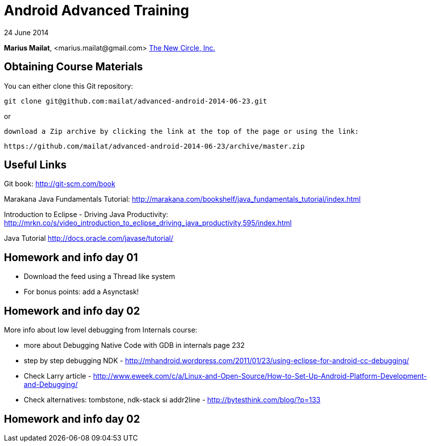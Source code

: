 = Android Advanced Training

24 June 2014

*Marius Mailat*, +<marius.mailat@gmail.com>+
http://thewnewcircle.com[The New Circle, Inc.]

== Obtaining Course Materials

You can either clone this Git repository:

  git clone git@github.com:mailat/advanced-android-2014-06-23.git

or

   download a Zip archive by clicking the link at the top of the page or using the link:
  
	https://github.com/mailat/advanced-android-2014-06-23/archive/master.zip

== Useful Links

Git book: http://git-scm.com/book

Marakana Java Fundamentals Tutorial: http://marakana.com/bookshelf/java_fundamentals_tutorial/index.html

Introduction to Eclipse - Driving Java Productivity: http://mrkn.co/s/video_introduction_to_eclipse_driving_java_productivity,595/index.html

Java Tutorial http://docs.oracle.com/javase/tutorial/

== Homework and info day 01

- Download the feed using a Thread like system
- For bonus points: add a Asynctask!

== Homework and info day 02

More info about low level debugging from Internals course:

- more about Debugging Native Code with GDB in internals page 232
- step by step debugging NDK - http://mhandroid.wordpress.com/2011/01/23/using-eclipse-for-android-cc-debugging/ 
- Check Larry article - http://www.eweek.com/c/a/Linux-and-Open-Source/How-to-Set-Up-Android-Platform-Development-and-Debugging/ 
- Check alternatives: tombstone, ndk-stack si addr2line - http://bytesthink.com/blog/?p=133

== Homework and info day 02


